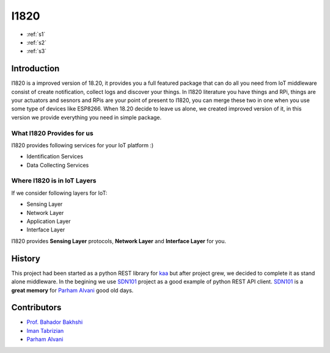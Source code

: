 I1820
==============================================================================
- :ref:`s1`
- :ref:`s2`
- :ref:`s3`

.. _s1:

Introduction
------------------------------------------------------------------------------


.. figure:: http://aolab.github.io/documentation/architecture/I1820.jpg
   :alt: I1820 in AoLab IoT Architecture
   :align: center
   I1820 in AoLab IoT Architecture

I1820 is a improved version of 18.20, it provides you a full featured package
that can do all you need from IoT middleware consist of create notification,
collect logs and discover your things.
In I1820 literature you have things and RPi, things are your actuators and
sesnors and RPis are your point of present to I1820, you can merge these
two in one when you use some type of devices like ESP8266.
When 18.20 decide to leave us alone, we created improved version of it,
in this version we provide everything you need in simple package.

What I1820 Provides for us
^^^^^^^^^^^^^^^^^^^^^^^^^^^^^^^^^^^^^^^^^^^^^^^^^^^^^^^^^^^^^^^^^^^^^^^^^^^^^^
I1820 provides following services for your IoT platform :)

* Identification Services
* Data Collecting Services

Where I1820 is in IoT Layers
^^^^^^^^^^^^^^^^^^^^^^^^^^^^^^^^^^^^^^^^^^^^^^^^^^^^^^^^^^^^^^^^^^^^^^^^^^^^^^
If we consider following layers for IoT:

* Sensing Layer
* Network Layer
* Application Layer
* Interface Layer

I1820 provides **Sensing Layer** protocols, **Network Layer**
and **Interface Layer** for you.


.. _s2:

History
------------------------------------------------------------------------------
This project had been started as a python REST library for `kaa`_ but after
project grew, we decided to complete it as stand alone middleware. In the
begining we use `SDN101`_ project as a good example of python REST API client.
`SDN101`_ is a **great memory** for `Parham Alvani`_ good old days.

.. _kaa: http://kaaproject.org/
.. _SDN101: github.com/eljalalpour/SDN101

.. _s3:

Contributors
------------------------------------------------------------------------------
* `Prof. Bahador Bakhshi`_
* `Iman Tabrizian`_
* `Parham Alvani`_

.. _`Parham Alvani`: http://1995parham.github.io/
.. _`Iman Tabrizian`: https://github.com/Tabrizian
.. _`Prof. Bahador Bakhshi`: http://ceit.aut.ac.ir/~bakhshis/
